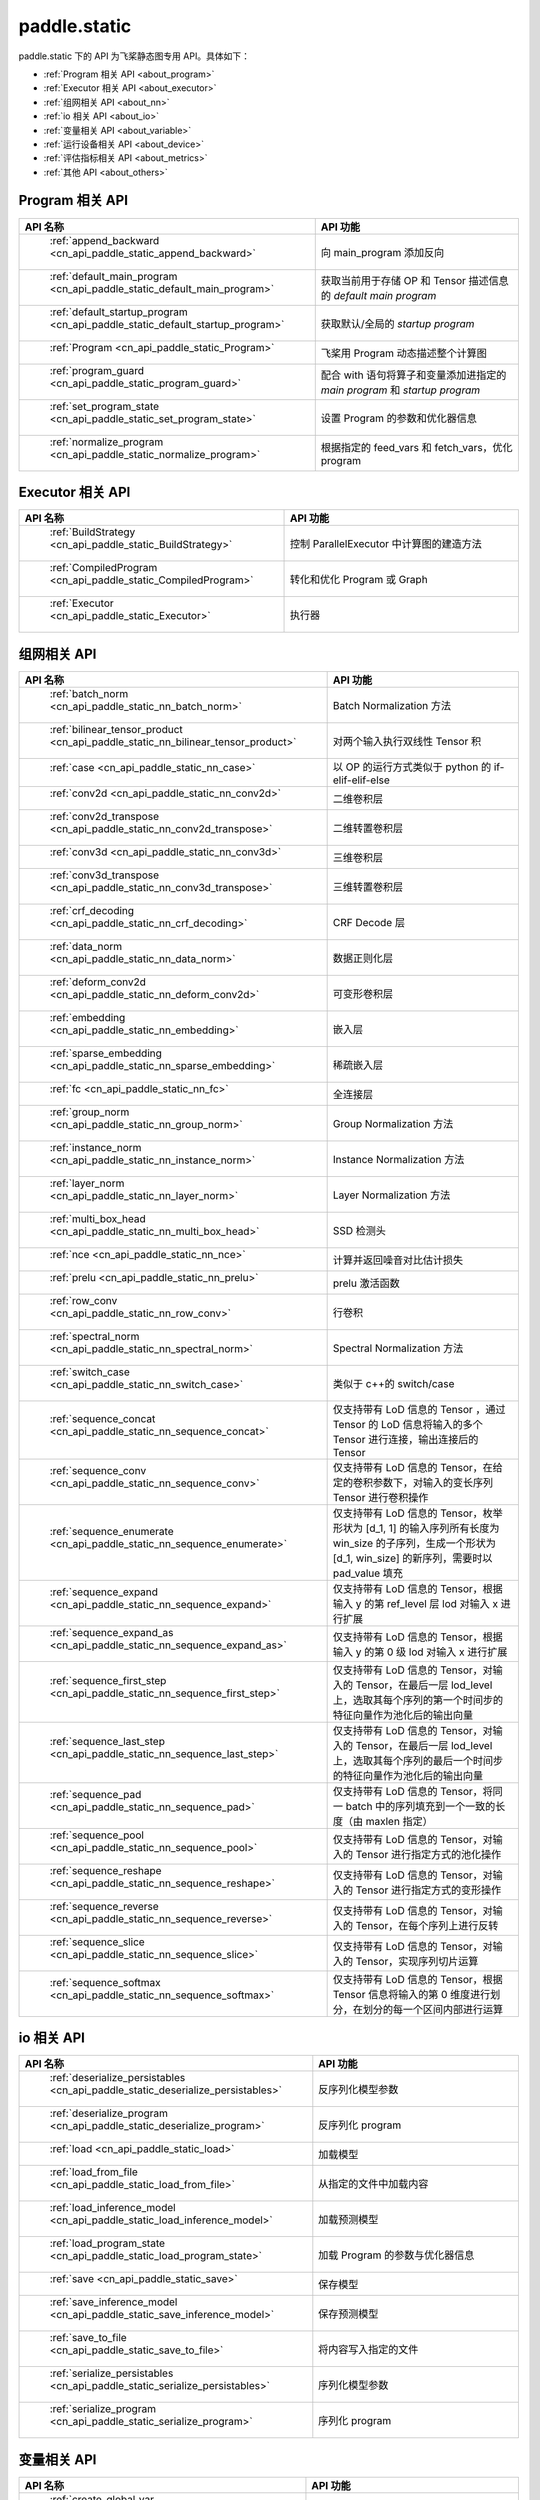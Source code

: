 .. _cn_overview_static:

paddle.static
---------------------

paddle.static 下的 API 为飞桨静态图专用 API。具体如下：

-  :ref:`Program 相关 API <about_program>`
-  :ref:`Executor 相关 API <about_executor>`
-  :ref:`组网相关 API <about_nn>`
-  :ref:`io 相关 API <about_io>`
-  :ref:`变量相关 API <about_variable>`
-  :ref:`运行设备相关 API <about_device>`
-  :ref:`评估指标相关 API <about_metrics>`
-  :ref:`其他 API <about_others>`

.. _about_program:

Program 相关 API
::::::::::::::::::::

.. csv-table::
    :header: "API 名称", "API 功能"
    :widths: 10, 30

    " :ref:`append_backward <cn_api_paddle_static_append_backward>` ", "向 main_program 添加反向"
    " :ref:`default_main_program <cn_api_paddle_static_default_main_program>` ", "获取当前用于存储 OP 和 Tensor 描述信息的 `default main program` "
    " :ref:`default_startup_program <cn_api_paddle_static_default_startup_program>` ", "获取默认/全局的 `startup program` "
    " :ref:`Program <cn_api_paddle_static_Program>` ", "飞桨用 Program 动态描述整个计算图"
    " :ref:`program_guard <cn_api_paddle_static_program_guard>` ", "配合 with 语句将算子和变量添加进指定的 `main program` 和 `startup program` "
    " :ref:`set_program_state <cn_api_paddle_static_set_program_state>` ", "设置 Program 的参数和优化器信息"
    " :ref:`normalize_program <cn_api_paddle_static_normalize_program>` ", "根据指定的 feed_vars 和 fetch_vars，优化 program"

.. _about_executor:

Executor 相关 API
::::::::::::::::::::

.. csv-table::
    :header: "API 名称", "API 功能"
    :widths: 10, 30

    " :ref:`BuildStrategy <cn_api_paddle_static_BuildStrategy>` ", "控制 ParallelExecutor 中计算图的建造方法"
    " :ref:`CompiledProgram <cn_api_paddle_static_CompiledProgram>` ", "转化和优化 Program 或 Graph"
    " :ref:`Executor <cn_api_paddle_static_Executor>` ", "执行器"

.. _about_nn:

组网相关 API
::::::::::::::::::::

.. csv-table::
    :header: "API 名称", "API 功能"
    :widths: 10, 30

    " :ref:`batch_norm <cn_api_paddle_static_nn_batch_norm>` ", "Batch Normalization 方法"
    " :ref:`bilinear_tensor_product <cn_api_paddle_static_nn_bilinear_tensor_product>` ", "对两个输入执行双线性 Tensor 积"
    " :ref:`case <cn_api_paddle_static_nn_case>` ", "以 OP 的运行方式类似于 python 的 if-elif-elif-else"
    " :ref:`conv2d <cn_api_paddle_static_nn_conv2d>` ", "二维卷积层"
    " :ref:`conv2d_transpose <cn_api_paddle_static_nn_conv2d_transpose>` ", "二维转置卷积层"
    " :ref:`conv3d <cn_api_paddle_static_nn_conv3d>` ", "三维卷积层"
    " :ref:`conv3d_transpose <cn_api_paddle_static_nn_conv3d_transpose>` ", "三维转置卷积层"
    " :ref:`crf_decoding <cn_api_paddle_static_nn_crf_decoding>` ", "CRF Decode 层"
    " :ref:`data_norm <cn_api_paddle_static_nn_data_norm>` ", "数据正则化层"
    " :ref:`deform_conv2d <cn_api_paddle_static_nn_deform_conv2d>` ", "可变形卷积层"
    " :ref:`embedding <cn_api_paddle_static_nn_embedding>` ", "嵌入层"
    " :ref:`sparse_embedding <cn_api_paddle_static_nn_sparse_embedding>` ", "稀疏嵌入层"
    " :ref:`fc <cn_api_paddle_static_nn_fc>` ", "全连接层"
    " :ref:`group_norm <cn_api_paddle_static_nn_group_norm>` ", "Group Normalization 方法"
    " :ref:`instance_norm <cn_api_paddle_static_nn_instance_norm>` ", "Instance Normalization 方法"
    " :ref:`layer_norm <cn_api_paddle_static_nn_layer_norm>` ", "Layer Normalization 方法"
    " :ref:`multi_box_head <cn_api_paddle_static_nn_multi_box_head>` ", "SSD 检测头 "
    " :ref:`nce <cn_api_paddle_static_nn_nce>` ", "计算并返回噪音对比估计损失"
    " :ref:`prelu <cn_api_paddle_static_nn_prelu>` ", "prelu 激活函数"
    " :ref:`row_conv <cn_api_paddle_static_nn_row_conv>` ", "行卷积"
    " :ref:`spectral_norm <cn_api_paddle_static_nn_spectral_norm>` ", "Spectral Normalization 方法"
    " :ref:`switch_case <cn_api_paddle_static_nn_switch_case>` ", "类似于 c++的 switch/case"
    " :ref:`sequence_concat <cn_api_paddle_static_nn_sequence_concat>` ", "仅支持带有 LoD 信息的 Tensor ，通过 Tensor 的 LoD 信息将输入的多个 Tensor 进行连接，输出连接后的 Tensor"
    " :ref:`sequence_conv <cn_api_paddle_static_nn_sequence_conv>` ", "仅支持带有 LoD 信息的 Tensor，在给定的卷积参数下，对输入的变长序列 Tensor 进行卷积操作"
    " :ref:`sequence_enumerate <cn_api_paddle_static_nn_sequence_enumerate>` ", "仅支持带有 LoD 信息的 Tensor，枚举形状为 [d_1, 1] 的输入序列所有长度为 win_size 的子序列，生成一个形状为 [d_1, win_size] 的新序列，需要时以 pad_value 填充"
    " :ref:`sequence_expand <cn_api_paddle_static_nn_sequence_expand>` ", "仅支持带有 LoD 信息的 Tensor，根据输入 y 的第 ref_level 层 lod 对输入 x 进行扩展"
    " :ref:`sequence_expand_as <cn_api_paddle_static_nn_sequence_expand_as>` ", "仅支持带有 LoD 信息的 Tensor，根据输入 y 的第 0 级 lod 对输入 x 进行扩展"
    " :ref:`sequence_first_step <cn_api_paddle_static_nn_sequence_first_step>` ", "仅支持带有 LoD 信息的 Tensor，对输入的 Tensor，在最后一层 lod_level 上，选取其每个序列的第一个时间步的特征向量作为池化后的输出向量"
    " :ref:`sequence_last_step <cn_api_paddle_static_nn_sequence_last_step>` ", "仅支持带有 LoD 信息的 Tensor，对输入的 Tensor，在最后一层 lod_level 上，选取其每个序列的最后一个时间步的特征向量作为池化后的输出向量"
    " :ref:`sequence_pad <cn_api_paddle_static_nn_sequence_pad>` ", "仅支持带有 LoD 信息的 Tensor，将同一 batch 中的序列填充到一个一致的长度（由 maxlen 指定）"
    " :ref:`sequence_pool <cn_api_paddle_static_nn_sequence_pool>` ", "仅支持带有 LoD 信息的 Tensor，对输入的 Tensor 进行指定方式的池化操作"
    " :ref:`sequence_reshape <cn_api_paddle_static_nn_sequence_reshape>` ", "仅支持带有 LoD 信息的 Tensor，对输入的 Tensor 进行指定方式的变形操作"
    " :ref:`sequence_reverse <cn_api_paddle_static_nn_sequence_reverse>` ", "仅支持带有 LoD 信息的 Tensor，对输入的 Tensor，在每个序列上进行反转"
    " :ref:`sequence_slice <cn_api_paddle_static_nn_sequence_slice>` ", "仅支持带有 LoD 信息的 Tensor，对输入的 Tensor，实现序列切片运算"
    " :ref:`sequence_softmax <cn_api_paddle_static_nn_sequence_softmax>` ", "仅支持带有 LoD 信息的 Tensor，根据 Tensor 信息将输入的第 0 维度进行划分，在划分的每一个区间内部进行运算"

.. _about_io:

io 相关 API
::::::::::::::::::::

.. csv-table::
    :header: "API 名称", "API 功能"
    :widths: 10, 30

    " :ref:`deserialize_persistables <cn_api_paddle_static_deserialize_persistables>` ", "反序列化模型参数"
    " :ref:`deserialize_program <cn_api_paddle_static_deserialize_program>` ", "反序列化 program"
    " :ref:`load <cn_api_paddle_static_load>` ", "加载模型"
    " :ref:`load_from_file <cn_api_paddle_static_load_from_file>` ", "从指定的文件中加载内容"
    " :ref:`load_inference_model <cn_api_paddle_static_load_inference_model>` ", "加载预测模型"
    " :ref:`load_program_state <cn_api_paddle_static_load_program_state>` ", "加载 Program 的参数与优化器信息"
    " :ref:`save <cn_api_paddle_static_save>` ", "保存模型"
    " :ref:`save_inference_model <cn_api_paddle_static_save_inference_model>` ", "保存预测模型"
    " :ref:`save_to_file <cn_api_paddle_static_save_to_file>` ", "将内容写入指定的文件"
    " :ref:`serialize_persistables <cn_api_paddle_static_serialize_persistables>` ", "序列化模型参数"
    " :ref:`serialize_program <cn_api_paddle_static_serialize_program>` ", "序列化 program"

.. _about_variable:

变量相关 API
::::::::::::::::::::

.. csv-table::
    :header: "API 名称", "API 功能"
    :widths: 10, 30

    " :ref:`create_global_var <cn_api_paddle_static_create_global_var>` ", "创建全局变量"
    " :ref:`data <cn_api_paddle_static_data>` ", "在全局 block 中创建变量"
    " :ref:`gradients <cn_api_paddle_static_gradients>` ", "将目标变量的梯度反向传播到输入变量"
    " :ref:`Print <cn_api_paddle_static_Print>` ", "打印正在访问的变量内容"
    " :ref:`Variable <cn_api_paddle_static_Variable>` ", "创建参数"
    " :ref:`WeightNormParamAttr <cn_api_paddle_static_WeightNormParamAttr>` ", "权重归一化类"
    " :ref:`sequence_scatter <cn_api_paddle_static_nn_sequence_scatter>` ", "仅支持 LoDTensor,根据 index 提供的位置将 updates 中的信息更新到输出中"
    " :ref:`sequence_unpad <cn_api_paddle_static_nn_sequence_unpad>` ", "仅支持 LoDTensor ，根据 length 的信息，将 input 中 padding 元素移除，并且返回一个 LoDTensor"
.. _about_device:

运行设备相关 API
::::::::::::::::::::

.. csv-table::
    :header: "API 名称", "API 功能"
    :widths: 10, 30

    " :ref:`cpu_places <cn_api_paddle_static_cpu_places>` ", "创建 `paddle.CPUPlace` 对象"
    " :ref:`cuda_places <cn_api_paddle_static_cuda_places>` ", "创建 `paddle.CUDAPlace` 对象"
    " :ref:`device_guard <cn_api_paddle_static_device_guard>` ", "用于指定 OP 运行设备的上下文管理器"

.. _about_metrics:

评估指标相关 API
::::::::::::::::::::

.. csv-table::
    :header: "API 名称", "API 功能"
    :widths: 10, 30

    " :ref:`accuracy <cn_api_paddle_static_accuracy>` ", "计算精确率"
    " :ref:`auc <cn_api_paddle_static_auc>` ", "计算 AUC"


.. _about_others:

其他 API
::::::::::::::::::::

.. csv-table::
    :header: "API 名称", "API 功能"
    :widths: 10, 30

    " :ref:`global_scope <cn_api_paddle_static_global_scope>` ", "获取全局/默认作用域实例"
    " :ref:`InputSpec <cn_api_paddle_static_InputSpec>` ", "描述模型输入的签名信息"
    " :ref:`name_scope <cn_api_paddle_static_py_func>` ", "为 OP 生成命名空间"
    " :ref:`py_func <cn_api_paddle_static_py_func>` ", "自定义算子"
    " :ref:`scope_guard <cn_api_paddle_static_scope_guard>` ", "切换作用域"
    " :ref:`while_loop <cn_api_paddle_static_nn_while_loop>` ", "while 循环控制"
